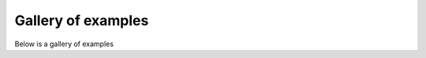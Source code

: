 .. _gallery_examples:

Gallery of examples
===================

Below is a gallery of examples



.. nbgallery::

    nb_01getting-started
    nb_02dc-topo
    nb_03time-lapse
    nb_04batch-inversion
    nb_05cross-borehole
    nb_06forward
    nb_3d-visualisation
    nb_3d-timelapse
    nb_3d-column-time-lapse
    nb_3d-from-2d-lines
    nb_pseudo3dsurvey
    nb_Morris
    


